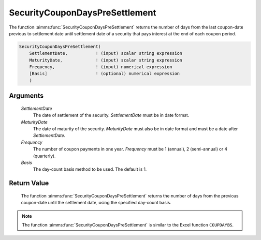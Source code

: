 .. aimms:function:: SecurityCouponDaysPreSettlement(SettlementDate, MaturityDate, Frequency, Basis)

.. _SecurityCouponDaysPreSettlement:

SecurityCouponDaysPreSettlement
===============================

The function :aimms:func:`SecurityCouponDaysPreSettlement` returns the number of
days from the last coupon-date previous to settlement date until
settlement date of a security that pays interest at the end of each
coupon period.

.. code-block:: aimms

    SecurityCouponDaysPreSettlement(
        SettlementDate,           ! (input) scalar string expression
        MaturityDate,             ! (input) scalar string expression
        Frequency,                ! (input) numerical expression
        [Basis]                   ! (optional) numerical expression
        )

Arguments
---------

    *SettlementDate*
        The date of settlement of the security. *SettlementDate* must be in date
        format.

    *MaturityDate*
        The date of maturity of the security. *MaturityDate* must also be in
        date format and must be a date after *SettlementDate*.

    *Frequency*
        The number of coupon payments in one year. *Frequency* must be 1
        (annual), 2 (semi-annual) or 4 (quarterly).

    *Basis*
        The day-count basis method to be used. The default is 1.

Return Value
------------

    The function :aimms:func:`SecurityCouponDaysPreSettlement` returns the number of
    days from the previous coupon-date until the settlement date, using the
    specified day-count basis.

.. note::

    The function :aimms:func:`SecurityCouponDaysPreSettlement` is similar to the Excel
    function ``COUPDAYBS``.

.. seealso::

    Day count basis :ref:`methods<ff.dcb>`. General :ref:`equations<ff.sec.coupn>` for securities with multiple coupons.

